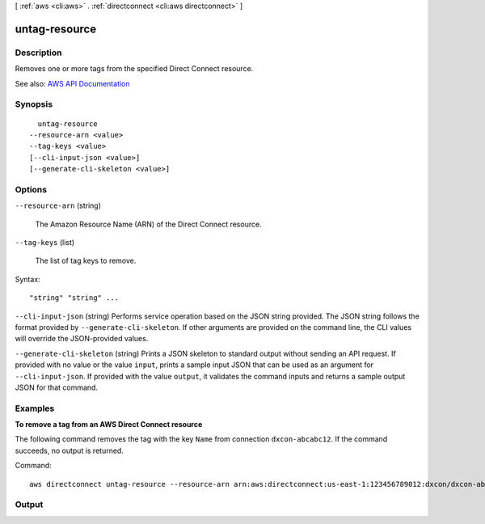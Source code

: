 [ :ref:`aws <cli:aws>` . :ref:`directconnect <cli:aws directconnect>` ]

.. _cli:aws directconnect untag-resource:


**************
untag-resource
**************



===========
Description
===========



Removes one or more tags from the specified Direct Connect resource.



See also: `AWS API Documentation <https://docs.aws.amazon.com/goto/WebAPI/directconnect-2012-10-25/UntagResource>`_


========
Synopsis
========

::

    untag-resource
  --resource-arn <value>
  --tag-keys <value>
  [--cli-input-json <value>]
  [--generate-cli-skeleton <value>]




=======
Options
=======

``--resource-arn`` (string)


  The Amazon Resource Name (ARN) of the Direct Connect resource.

  

``--tag-keys`` (list)


  The list of tag keys to remove.

  



Syntax::

  "string" "string" ...



``--cli-input-json`` (string)
Performs service operation based on the JSON string provided. The JSON string follows the format provided by ``--generate-cli-skeleton``. If other arguments are provided on the command line, the CLI values will override the JSON-provided values.

``--generate-cli-skeleton`` (string)
Prints a JSON skeleton to standard output without sending an API request. If provided with no value or the value ``input``, prints a sample input JSON that can be used as an argument for ``--cli-input-json``. If provided with the value ``output``, it validates the command inputs and returns a sample output JSON for that command.



========
Examples
========

**To remove a tag from an AWS Direct Connect resource**

The following command removes the tag with the key ``Name`` from connection ``dxcon-abcabc12``. If the command succeeds, no output is returned.

Command::

  aws directconnect untag-resource --resource-arn arn:aws:directconnect:us-east-1:123456789012:dxcon/dxcon-abcabc12 --tag-keys Name



======
Output
======

